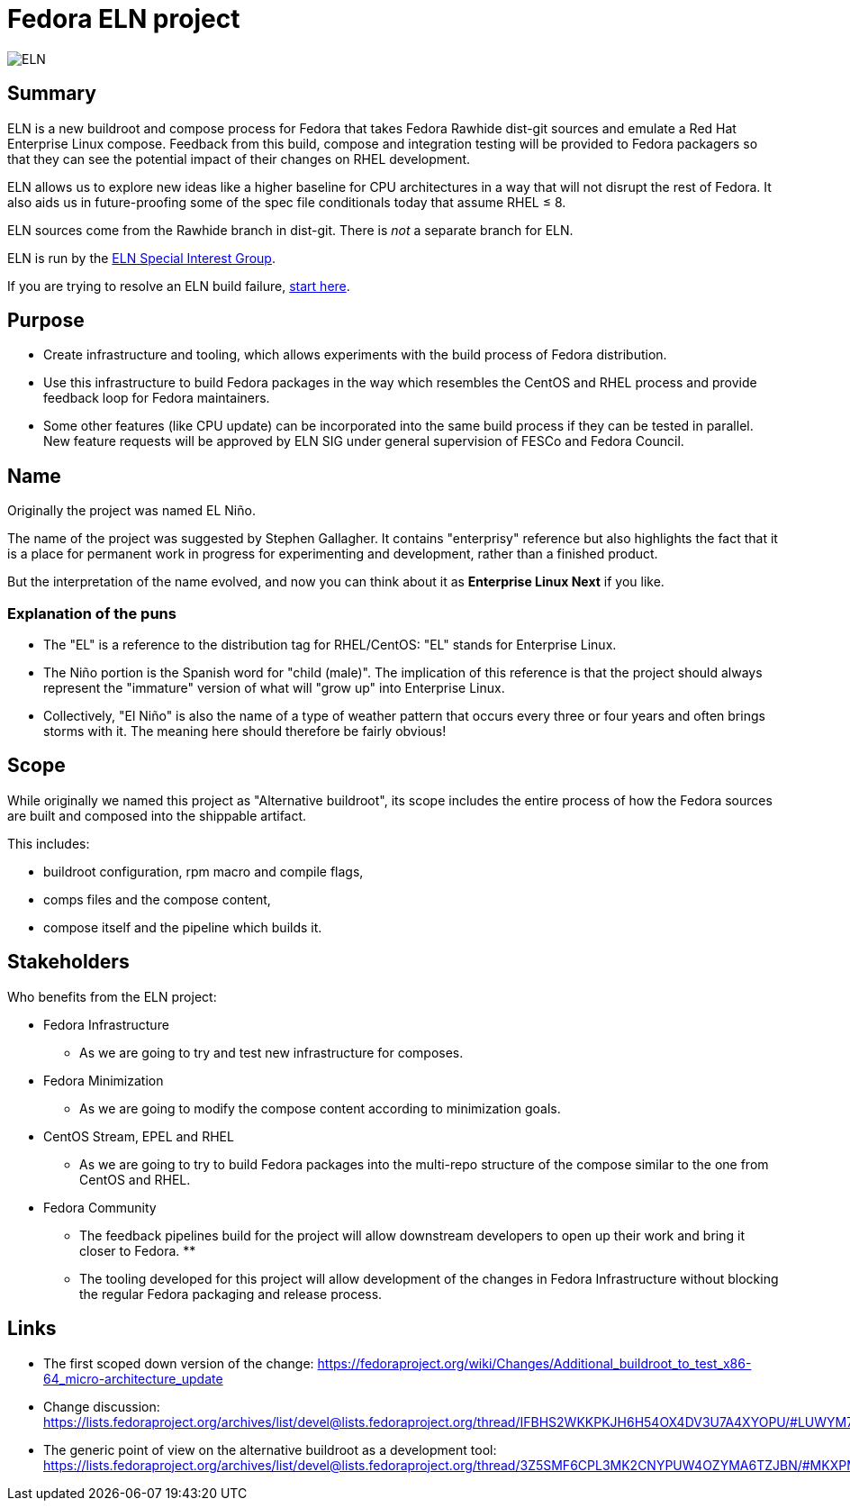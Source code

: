 = Fedora ELN project

image::eln-logo.svg[ELN]

== Summary

ELN is a new buildroot and compose process for Fedora that takes Fedora
Rawhide dist-git sources and emulate a Red Hat Enterprise Linux
compose. Feedback from this build, compose and integration testing will be
provided to Fedora packagers so that they can see the potential impact of their
changes on RHEL development.

ELN allows us to explore new ideas like a higher baseline for CPU
architectures in a way that will not disrupt the rest of Fedora. It also
aids us in future-proofing some of the spec file conditionals today that assume
RHEL &leq; 8.

ELN sources come from the Rawhide branch in dist-git. There is _not_ a
separate branch for ELN.

ELN is run by the xref:sig.adoc[ELN Special Interest Group].

If you are trying to resolve an ELN build failure, xref:ftbfs.adoc[start here].

== Purpose

* Create infrastructure and tooling, which allows experiments with the build
  process of Fedora distribution.

* Use this infrastructure to build Fedora packages in the way which resembles
  the CentOS and RHEL process and provide feedback loop for Fedora maintainers.

* Some other features (like CPU update) can be incorporated into the same build
  process if they can be tested in parallel. New feature requests will be
  approved by ELN SIG under general supervision of FESCo and Fedora Council.

== Name

Originally the project was named EL Niño.

The name of the project was suggested by Stephen Gallagher. It contains
"enterprisy" reference but also highlights the fact that it is a place for
permanent work in progress for experimenting and development, rather than a
finished product.

But the interpretation of the name evolved, and now you can think about it as
*Enterprise Linux Next* if you like.

=== Explanation of the puns

* The "EL" is a reference to the distribution tag for RHEL/CentOS: "EL" stands
  for Enterprise Linux.

* The Niño portion is the Spanish word for "child (male)". The implication of
  this reference is that the project should always represent the "immature"
  version of what will "grow up" into Enterprise Linux.

* Collectively, "El Niño" is also the name of a type of weather pattern that
  occurs every three or four years and often brings storms with it. The meaning
  here should therefore be fairly obvious!

== Scope

While originally we named this project as "Alternative buildroot", its scope
includes the entire process of how the Fedora sources are built and composed
into the shippable artifact.

This includes:

* buildroot configuration, rpm macro and compile flags,

* comps files and the compose content,

* compose itself and the pipeline which builds it.

== Stakeholders

Who benefits from the ELN project:

* Fedora Infrastructure
** As we are going to try and test new infrastructure for composes.

* Fedora Minimization
** As we are going to modify the compose content according to minimization goals.

* CentOS Stream, EPEL and RHEL
** As we are going to try to build Fedora packages into the multi-repo structure
   of the compose similar to the one from CentOS and RHEL.

* Fedora Community
** The feedback pipelines build for the project will allow downstream developers
   to open up their work and bring it closer to Fedora.
** 
** The tooling developed for this project will allow development of the changes
   in Fedora Infrastructure without blocking the regular Fedora packaging and
   release process.

== Links

* The first scoped down version of the change:
  https://fedoraproject.org/wiki/Changes/Additional_buildroot_to_test_x86-64_micro-architecture_update

* Change discussion:
  https://lists.fedoraproject.org/archives/list/devel@lists.fedoraproject.org/thread/IFBHS2WKKPKJH6H54OX4DV3U7A4XYOPU/#LUWYM7CBG5LVB2MFPO3R3JQEBFCPYPLK

* The generic point of view on the alternative buildroot as a development tool:
  https://lists.fedoraproject.org/archives/list/devel@lists.fedoraproject.org/thread/3Z5SMF6CPL3MK2CNYPUW4OZYMA6TZJBN/#MKXPMQOZNLECPPWRM6UBUMR2WHVG5DL6
